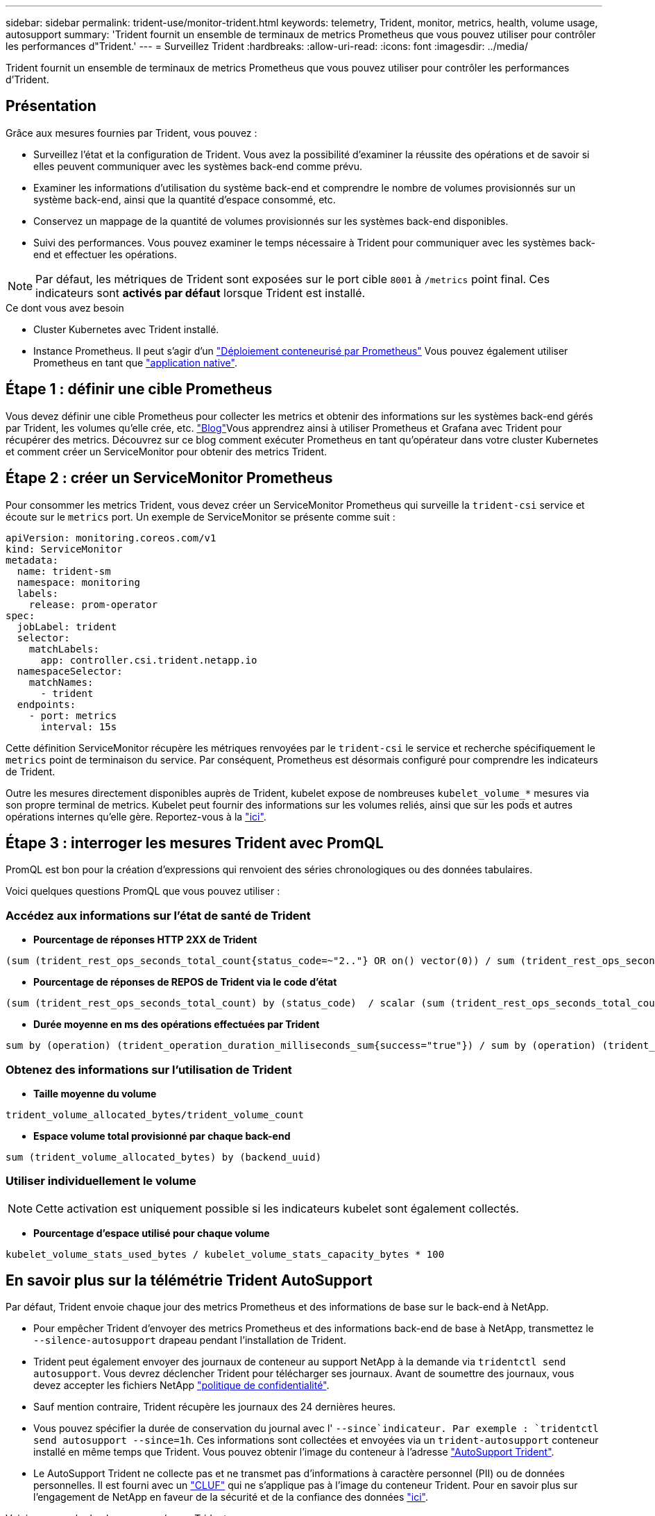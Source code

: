 ---
sidebar: sidebar 
permalink: trident-use/monitor-trident.html 
keywords: telemetry, Trident, monitor, metrics, health, volume usage, autosupport 
summary: 'Trident fournit un ensemble de terminaux de metrics Prometheus que vous pouvez utiliser pour contrôler les performances d"Trident.' 
---
= Surveillez Trident
:hardbreaks:
:allow-uri-read: 
:icons: font
:imagesdir: ../media/


[role="lead"]
Trident fournit un ensemble de terminaux de metrics Prometheus que vous pouvez utiliser pour contrôler les performances d'Trident.



== Présentation

Grâce aux mesures fournies par Trident, vous pouvez :

* Surveillez l'état et la configuration de Trident. Vous avez la possibilité d'examiner la réussite des opérations et de savoir si elles peuvent communiquer avec les systèmes back-end comme prévu.
* Examiner les informations d'utilisation du système back-end et comprendre le nombre de volumes provisionnés sur un système back-end, ainsi que la quantité d'espace consommé, etc.
* Conservez un mappage de la quantité de volumes provisionnés sur les systèmes back-end disponibles.
* Suivi des performances. Vous pouvez examiner le temps nécessaire à Trident pour communiquer avec les systèmes back-end et effectuer les opérations.



NOTE: Par défaut, les métriques de Trident sont exposées sur le port cible `8001` à `/metrics` point final. Ces indicateurs sont *activés par défaut* lorsque Trident est installé.

.Ce dont vous avez besoin
* Cluster Kubernetes avec Trident installé.
* Instance Prometheus. Il peut s'agir d'un https://github.com/prometheus-operator/prometheus-operator["Déploiement conteneurisé par Prometheus"^] Vous pouvez également utiliser Prometheus en tant que https://prometheus.io/download/["application native"^].




== Étape 1 : définir une cible Prometheus

Vous devez définir une cible Prometheus pour collecter les metrics et obtenir des informations sur les systèmes back-end gérés par Trident, les volumes qu'elle crée, etc.  https://netapp.io/2020/02/20/prometheus-and-trident/["Blog"^]Vous apprendrez ainsi à utiliser Prometheus et Grafana avec Trident pour récupérer des metrics. Découvrez sur ce blog comment exécuter Prometheus en tant qu'opérateur dans votre cluster Kubernetes et comment créer un ServiceMonitor pour obtenir des metrics Trident.



== Étape 2 : créer un ServiceMonitor Prometheus

Pour consommer les metrics Trident, vous devez créer un ServiceMonitor Prometheus qui surveille la `trident-csi` service et écoute sur le `metrics` port. Un exemple de ServiceMonitor se présente comme suit :

[source, yaml]
----
apiVersion: monitoring.coreos.com/v1
kind: ServiceMonitor
metadata:
  name: trident-sm
  namespace: monitoring
  labels:
    release: prom-operator
spec:
  jobLabel: trident
  selector:
    matchLabels:
      app: controller.csi.trident.netapp.io
  namespaceSelector:
    matchNames:
      - trident
  endpoints:
    - port: metrics
      interval: 15s
----
Cette définition ServiceMonitor récupère les métriques renvoyées par le `trident-csi` le service et recherche spécifiquement le `metrics` point de terminaison du service. Par conséquent, Prometheus est désormais configuré pour comprendre les indicateurs de Trident.

Outre les mesures directement disponibles auprès de Trident, kubelet expose de nombreuses `kubelet_volume_*` mesures via son propre terminal de metrics. Kubelet peut fournir des informations sur les volumes reliés, ainsi que sur les pods et autres opérations internes qu'elle gère. Reportez-vous à la https://kubernetes.io/docs/concepts/cluster-administration/monitoring/["ici"^].



== Étape 3 : interroger les mesures Trident avec PromQL

PromQL est bon pour la création d'expressions qui renvoient des séries chronologiques ou des données tabulaires.

Voici quelques questions PromQL que vous pouvez utiliser :



=== Accédez aux informations sur l'état de santé de Trident

* **Pourcentage de réponses HTTP 2XX de Trident**


[listing]
----
(sum (trident_rest_ops_seconds_total_count{status_code=~"2.."} OR on() vector(0)) / sum (trident_rest_ops_seconds_total_count)) * 100
----
* **Pourcentage de réponses de REPOS de Trident via le code d'état**


[listing]
----
(sum (trident_rest_ops_seconds_total_count) by (status_code)  / scalar (sum (trident_rest_ops_seconds_total_count))) * 100
----
* **Durée moyenne en ms des opérations effectuées par Trident**


[listing]
----
sum by (operation) (trident_operation_duration_milliseconds_sum{success="true"}) / sum by (operation) (trident_operation_duration_milliseconds_count{success="true"})
----


=== Obtenez des informations sur l'utilisation de Trident

* **Taille moyenne du volume**


[listing]
----
trident_volume_allocated_bytes/trident_volume_count
----
* **Espace volume total provisionné par chaque back-end**


[listing]
----
sum (trident_volume_allocated_bytes) by (backend_uuid)
----


=== Utiliser individuellement le volume


NOTE: Cette activation est uniquement possible si les indicateurs kubelet sont également collectés.

* **Pourcentage d'espace utilisé pour chaque volume**


[listing]
----
kubelet_volume_stats_used_bytes / kubelet_volume_stats_capacity_bytes * 100
----


== En savoir plus sur la télémétrie Trident AutoSupport

Par défaut, Trident envoie chaque jour des metrics Prometheus et des informations de base sur le back-end à NetApp.

* Pour empêcher Trident d'envoyer des metrics Prometheus et des informations back-end de base à NetApp, transmettez le `--silence-autosupport` drapeau pendant l'installation de Trident.
* Trident peut également envoyer des journaux de conteneur au support NetApp à la demande via `tridentctl send autosupport`. Vous devrez déclencher Trident pour télécharger ses journaux. Avant de soumettre des journaux, vous devez accepter les fichiers NetApp https://www.netapp.com/company/legal/privacy-policy/["politique de confidentialité"^].
* Sauf mention contraire, Trident récupère les journaux des 24 dernières heures.
* Vous pouvez spécifier la durée de conservation du journal avec l' `--since`indicateur. Par exemple : `tridentctl send autosupport --since=1h`. Ces informations sont collectées et envoyées via un `trident-autosupport` conteneur installé en même temps que Trident. Vous pouvez obtenir l'image du conteneur à l'adresse https://hub.docker.com/r/netapp/trident-autosupport["AutoSupport Trident"^].
* Le AutoSupport Trident ne collecte pas et ne transmet pas d'informations à caractère personnel (PII) ou de données personnelles. Il est fourni avec un https://www.netapp.com/us/media/enduser-license-agreement-worldwide.pdf["CLUF"^] qui ne s'applique pas à l'image du conteneur Trident. Pour en savoir plus sur l'engagement de NetApp en faveur de la sécurité et de la confiance des données https://www.netapp.com/pdf.html?item=/media/14114-enduserlicenseagreementworldwidepdf.pdf["ici"^].


Voici un exemple de charge envoyée par Trident :

[source, yaml]
----
---
items:
  - backendUUID: ff3852e1-18a5-4df4-b2d3-f59f829627ed
    protocol: file
    config:
      version: 1
      storageDriverName: ontap-nas
      debug: false
      debugTraceFlags: null
      disableDelete: false
      serialNumbers:
        - nwkvzfanek_SN
      limitVolumeSize: ""
    state: online
    online: true
----
* Les messages AutoSupport sont envoyés au terminal AutoSupport de NetApp. Si vous utilisez un registre privé pour stocker des images de conteneur, vous pouvez utiliser le `--image-registry` drapeau.
* Vous pouvez également configurer des URL proxy en générant les fichiers YAML d'installation. Pour ce faire, utilisez `tridentctl install --generate-custom-yaml` Pour créer les fichiers YAML et ajouter le `--proxy-url` argument pour le `trident-autosupport` conteneur `trident-deployment.yaml`.




== Désactivez les mesures Trident

Pour désactiver** les mesures signalées, vous devez générer des YAML personnalisées (à l'aide de l' `--generate-custom-yaml` marquer) et modifiez-les pour supprimer le `--metrics` indicateur d'être appelé pour le `trident-main`conteneur.

